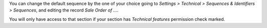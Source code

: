 You can change the default sequence by the one of your choice
going to *Settings > Technical > Sequences & Identifiers > Sequences*, and
editing the record `Sale Order of ...`.

You will only have access to that section if your section has `Technical features`
permission check marked.
